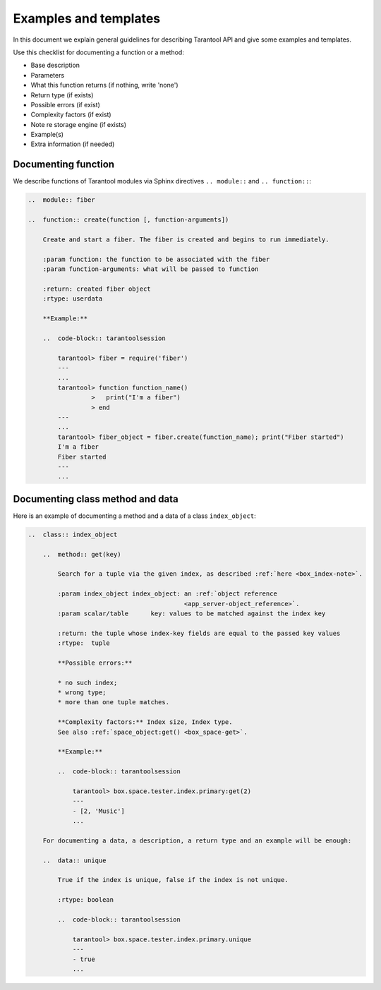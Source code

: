 
================================================================================
Examples and templates
================================================================================

In this document we explain general guidelines for describing Tarantool API and
give some examples and templates.

Use this checklist for documenting a function or a method:

* Base description
* Parameters
* What this function returns (if nothing, write 'none')
* Return type (if exists)
* Possible errors (if exist)
* Complexity factors (if exist)
* Note re storage engine (if exists)
* Example(s)
* Extra information (if needed)

~~~~~~~~~~~~~~~~~~~~~~~~~~~~~~~~~~~~~~~~~~~~~~~~~~~~~~~~~~~~~~~~~~~~~~~~~~~~~~~~
Documenting function
~~~~~~~~~~~~~~~~~~~~~~~~~~~~~~~~~~~~~~~~~~~~~~~~~~~~~~~~~~~~~~~~~~~~~~~~~~~~~~~~

We describe functions of Tarantool modules via Sphinx directives ``.. module::``
and ``.. function::``:

..  code-block:: rst

    ..  module:: fiber

    ..  function:: create(function [, function-arguments])

        Create and start a fiber. The fiber is created and begins to run immediately.

        :param function: the function to be associated with the fiber
        :param function-arguments: what will be passed to function

        :return: created fiber object
        :rtype: userdata

        **Example:**

        ..  code-block:: tarantoolsession

            tarantool> fiber = require('fiber')
            ---
            ...
            tarantool> function function_name()
                     >   print("I'm a fiber")
                     > end
            ---
            ...
            tarantool> fiber_object = fiber.create(function_name); print("Fiber started")
            I'm a fiber
            Fiber started
            ---
            ...

~~~~~~~~~~~~~~~~~~~~~~~~~~~~~~~~~~~~~~~~~~~~~~~~~~~~~~~~~~~~~~~~~~~~~~~~~~~~~~~~
Documenting class method and data
~~~~~~~~~~~~~~~~~~~~~~~~~~~~~~~~~~~~~~~~~~~~~~~~~~~~~~~~~~~~~~~~~~~~~~~~~~~~~~~~

Here is an example of documenting a method and a data of a class ``index_object``:

..  code-block:: rst

    ..  class:: index_object

        ..  method:: get(key)

            Search for a tuple via the given index, as described :ref:`here <box_index-note>`.

            :param index_object index_object: an :ref:`object reference
                                              <app_server-object_reference>`.
            :param scalar/table      key: values to be matched against the index key

            :return: the tuple whose index-key fields are equal to the passed key values
            :rtype:  tuple

            **Possible errors:**

            * no such index;
            * wrong type;
            * more than one tuple matches.

            **Complexity factors:** Index size, Index type.
            See also :ref:`space_object:get() <box_space-get>`.

            **Example:**

            ..  code-block:: tarantoolsession

                tarantool> box.space.tester.index.primary:get(2)
                ---
                - [2, 'Music']
                ...

        For documenting a data, a description, a return type and an example will be enough:

        ..  data:: unique

            True if the index is unique, false if the index is not unique.

            :rtype: boolean

            ..  code-block:: tarantoolsession

                tarantool> box.space.tester.index.primary.unique
                ---
                - true
                ...
